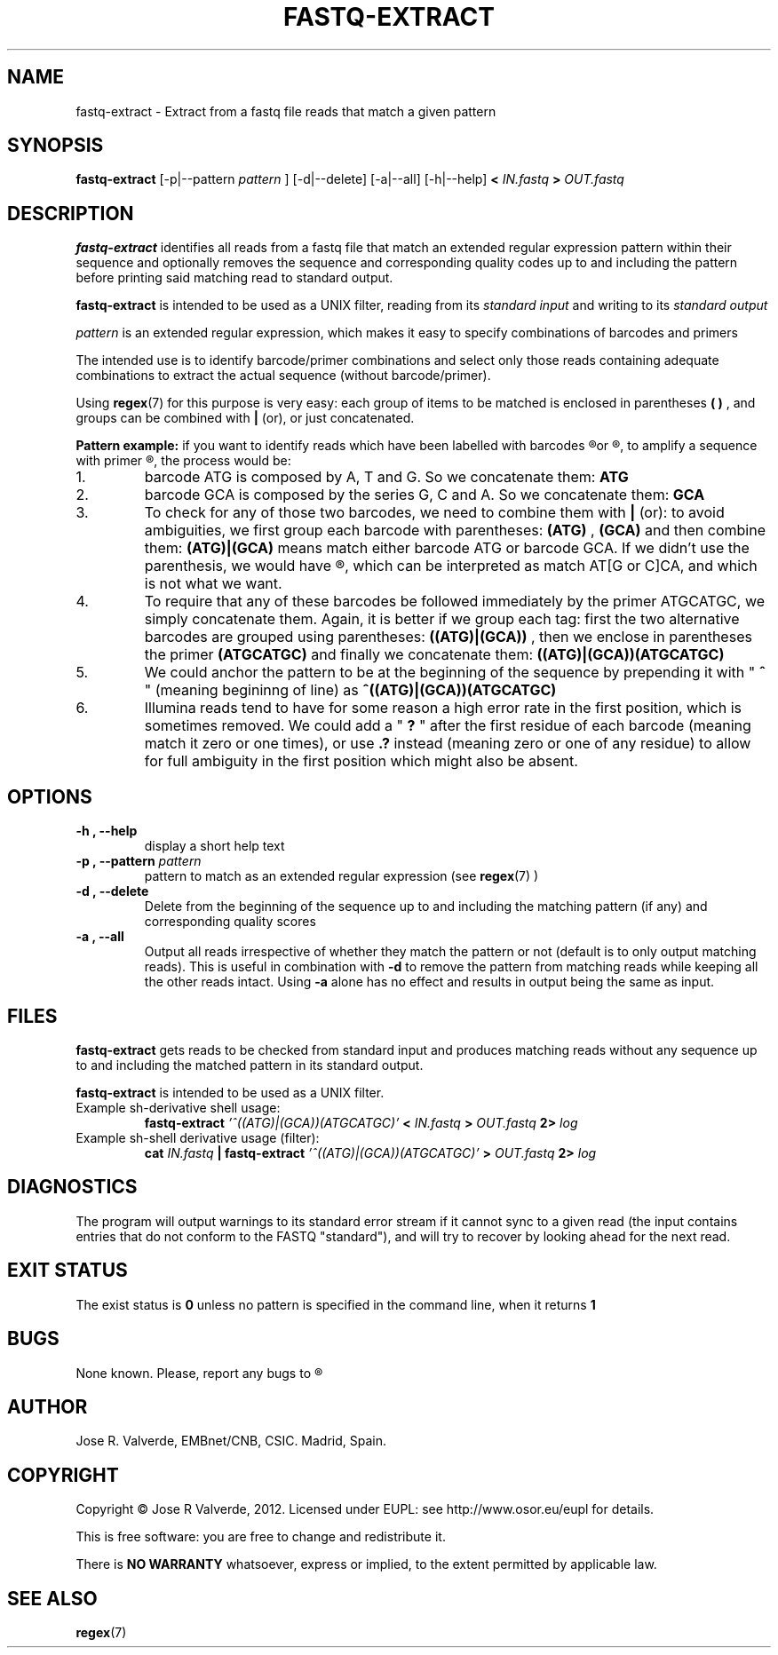 .\" Process this file with
.\" groff -man -Tascii fastq-extract.1
.\"
.\" $Id: fastq-extract.1,v 1.2 2012/08/01 15:03:27 jr Exp $
.\"
.\" $Log: fastq-extract.1,v $
.\" Revision 1.2  2012/08/01 15:03:27  jr
.\" Added command line options [j]
.\"
.\" Revision 1.1  2012/08/01 12:28:21  jr
.\" Initial revision
.\"
.\"
.TH FASTQ-EXTRACT 1 "AUGUST 2012" UNIX "User Manuals"
.SH NAME
fastq-extract \- Extract from a fastq file reads that match a given pattern

.SH SYNOPSIS
.B fastq-extract 
[\-p|\-\-pattern 
.I pattern
] [\-d|\-\-delete] [\-a|\-\-all] [\-h|\-\-help]
.B <
.I IN.fastq
.B >
.I OUT.fastq

.SH DESCRIPTION
.B fastq-extract
identifies all reads from a fastq file that match an extended 
regular expression pattern within their sequence and optionally removes
the sequence and corresponding quality codes up to and including
the pattern before printing said matching read to standard output.

.B fastq-extract
is intended to be used as a UNIX filter, reading from its
.IR "standard input"
and writing to its
.IR "standard output"
.

.I pattern
is an extended regular expression, which makes it easy
to specify combinations of barcodes and primers

The intended use is to identify barcode/primer combinations and
select only those reads containing adequate combinations to
extract the actual sequence (without barcode/primer).

Using 
.BR regex (7)
for this purpose is very easy: each group of
items to be matched is enclosed in parentheses 
.B "( )"
, and groups can be combined with 
.B | 
(or), or just concatenated.

.B Pattern example: 
if you want to identify reads which have been
labelled with barcodes 
.R ATG 
or 
.R GCA
, to amplify a sequence with primer 
.R ATGCATGC
, the process would be:
.IP 1.
barcode ATG is composed by A, T and G. So we concatenate them: 
.B ATG
.IP 2. 
barcode GCA is composed by the series G, C and A. So we concatenate them: 
.B GCA
.IP 3. 
To check for any of those two barcodes, we need to combine 
them with
.B | 
(or): to avoid ambiguities, we first group each barcode with parentheses: 
.B (ATG)
, 
.B (GCA) 
and then combine them: 
.B (ATG)|(GCA) 
means match either barcode ATG or barcode GCA. If we didn't use the 
parenthesis, we would have 
.R ATG|GCA
, which can be interpreted as match
AT[G or C]CA, and which is not what we want.
.IP 4. 
To require that any of these barcodes be followed immediately
by the primer ATGCATGC, we simply concatenate them. Again,
it is better if we group each tag: first the two alternative
barcodes are grouped using parentheses: 
.B ((ATG)|(GCA))
, then we enclose in parentheses the primer 
.B (ATGCATGC) 
and finally we concatenate them: 
.B ((ATG)|(GCA))(ATGCATGC)
.IP 5. 
We could anchor the pattern to be at the beginning of the
sequence by prepending it with "
.B ^
" (meaning begininng of line) as 
.B ^((ATG)|(GCA))(ATGCATGC)
.IP 6. 
Illumina reads tend to have for some reason a high error rate in the
first position, which is sometimes removed. We could add a "
.B "?"
" after the first residue of each barcode (meaning match it zero or 
one times), or use 
.B ".?" 
instead (meaning zero or one of any residue) to allow for full ambiguity 
in the first position which might also be absent.

.SH OPTIONS
.TP
.B \-h , \-\-help
display a short help text
.TP
.BI "\-p , \-\-pattern " pattern
pattern to match as an extended regular expression (see
.BR regex (7)
)
.TP
.B \-d , \-\-delete
Delete from the beginning of the sequence up to and including the
matching pattern (if any) and corresponding quality scores
.TP
.B \-a , \-\-all
Output all reads irrespective of whether they match the pattern
or not (default is to only output matching reads). This is useful
in combination with
.B \-d
to remove the pattern from matching reads while keeping all the 
other reads intact. Using
.B \-a
alone has no effect and results in output being the same as input.
.SH FILES
.B fastq-extract
gets reads to be checked from standard input and produces matching
reads without any sequence up to and including the matched pattern
in its standard output.

.B fastq-extract
is intended to be used as a UNIX filter.

.IP "Example sh-derivative shell usage:"
.B fastq-extract 
.I '^((ATG)|(GCA))(ATGCATGC)'
.B <
.I IN.fastq
.B >
.I OUT.fastq
.B 2>
.I log
.IP "Example sh-shell derivative usage (filter):"
.B cat 
.I IN.fastq
.B "| fastq-extract "
.I '^((ATG)|(GCA))(ATGCATGC)'
.B >
.I OUT.fastq
.B 2>
.I log

.SH DIAGNOSTICS
The program will output warnings to its standard error stream if it cannot
sync to a given read (the input contains entries that do not conform to the
FASTQ "standard"), and will try to recover by looking ahead for the next
read.

.SH "EXIT STATUS"
The exist status is
.B 0
unless no pattern is specified in the command line, when it returns
.B 1

.SH BUGS
None known. Please, report any bugs to
.R <jrvalverde@cnb.csic.es>

.SH AUTHOR
Jose R. Valverde, EMBnet/CNB, CSIC. Madrid, Spain.

.SH COPYRIGHT
Copyright \(co Jose R Valverde, 2012. Licensed under EUPL: see
http://www.osor.eu/eupl for details.

This is free software: you are free to change and redistribute it.

There is 
.B NO WARRANTY
whatsoever, express or implied, to the extent permitted by applicable law.
.SH SEE ALSO
.BR regex (7)

